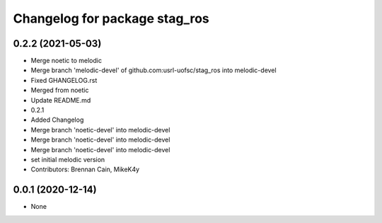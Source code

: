 ^^^^^^^^^^^^^^^^^^^^^^^^^^^^^^
Changelog for package stag_ros
^^^^^^^^^^^^^^^^^^^^^^^^^^^^^^

0.2.2 (2021-05-03)
------------------
* Merge noetic to melodic
* Merge branch 'melodic-devel' of github.com:usrl-uofsc/stag_ros into melodic-devel
* Fixed GHANGELOG.rst
* Merged from noetic
* Update README.md
* 0.2.1
* Added Changelog
* Merge branch 'noetic-devel' into melodic-devel
* Merge branch 'noetic-devel' into melodic-devel
* Merge branch 'noetic-devel' into melodic-devel
* set initial melodic version
* Contributors: Brennan Cain, MikeK4y

0.0.1 (2020-12-14)
------------------
* None